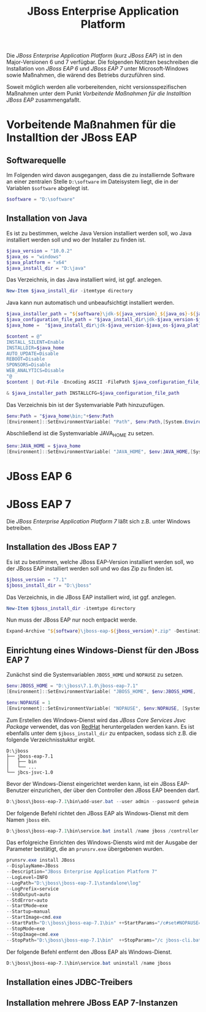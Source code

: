 #+TITLE: JBoss Enterprise Application Platform

Die /JBoss Enterprise Application Platform/ (kurz /JBoss EAP/) ist in den Major-Versionen 6 und 7 verfügbar. Die folgenden Notitzen beschreiben die Installation von /JBoss EAP 6/ und /JBoss EAP 7/ unter Microsoft-Windows sowie Maßnahmen, die wärend des Betriebs durzuführen sind.

Soweit möglich werden alle vorbereitenden, nicht versionsspezifischen Maßnahmen unter dem Punkt /Vorbeitende Maßnahmen für die Installtion JBoss EAP/ zusammengafaßt.

* Vorbeitende Maßnahmen für die Installtion der JBoss EAP

** Softwarequelle

Im Folgenden wird davon ausgegangen, dass die zu installiernde Software an einer zentralen Stelle ~D:\software~ im Dateisystem liegt, die in der Variablen ~$software~ abgelegt ist.
#+BEGIN_SRC powershell
$software = "D:\software"
#+END_SRC

** Installation von Java 
Es ist zu bestimmen, welche Java Version installiert werden soll, wo Java installiert werden soll und wo der Installer zu finden ist.
#+BEGIN_SRC powershell
$java_version = "10.0.2"
$java_os = "windows"
$java_platform = "x64"
$java_install_dir = "D:\java"
#+END_SRC

Das Verzeichnis, in das Java installiert wird, ist ggf. anzlegen.
#+BEGIN_SRC powershell
New-Item $java_install_dir -itemtype directory
#+END_SRC

Java kann nun automatisch und unbeaufsichtigt installiert werden.
#+BEGIN_SRC powershell
$java_installer_path = "${software}\jdk-${java_version}_${java_os}-${java_platform}_bin.exe"
$java_configuration_file_path = "$java_install_dir\jdk-$java_version-$java_os-$java_platform.cfg"
$java_home =  "$java_install_dir\jdk-$java_version-$java_os-$java_platform"

$content = @"
INSTALL_SILENT=Enable
INSTALLDIR=$java_home
AUTO_UPDATE=Disable
REBOOT=Disable
SPONSORS=Disable
WEB_ANALYTICS=Disable
"@
$content | Out-File -Encoding ASCII -FilePath $java_configuration_file_path

& $java_installer_path INSTALLCFG=$java_configuration_file_path
#+END_SRC

Das Verzeichnis bin ist der Systemvariable Path hinzuzufügen.
#+BEGIN_SRC powershell
$env:Path = "$java_home\bin;"+$env:Path
[Environment]::SetEnvironmentVariable( "Path", $env:Path,[System.EnvironmentVariableTarget]::Machine ) 
#+END_SRC

Abschließend ist die Systemvariable JAVA_HOME zu setzen.
#+BEGIN_SRC powershell
$env:JAVA_HOME = $java_home
[Environment]::SetEnvironmentVariable( "JAVA_HOME", $env:JAVA_HOME,[System.EnvironmentVariableTarget]::Machine ) 
#+END_SRC

* JBoss EAP 6
* JBoss EAP 7
Die /JBoss Enterprise Application Platform 7/ läßt sich z.B. unter Windows betreiben. 

** Installation des JBoss EAP 7
Es ist zu bestimmen, welche JBoss EAP-Version installiert werden soll, wo der JBoss EAP installiert werden soll und wo das Zip zu finden ist.
#+BEGIN_SRC powershell
$jboss_version = "7.1"
$jboss_install_dir = "D:\jboss"
#+END_SRC

Das Verzeichnis, in die JBoss EAP installiert wird, ist ggf. anzlegen.
#+BEGIN_SRC powershell
New-Item $jboss_install_dir -itemtype directory
#+END_SRC

Nun muss der JBoss EAP nur noch entpackt werde.
#+BEGIN_SRC powershell
Expand-Archive "${software}\jboss-eap-${jboss_version}*.zip" -DestinationPath "$jboss_install_dir"
#+END_SRC

** Einrichtung eines Windows-Dienst für den JBoss EAP 7
Zunächst sind die Systemvariablen ~JBOSS_HOME~ und ~NOPAUSE~ zu setzen.
#+BEGIN_SRC powershell
$env:JBOSS_HOME = "D:\jboss\7.1.0\jboss-eap-7.1"
[Environment]::SetEnvironmentVariable( "JBOSS_HOME", $env:JBOSS_HOME, [System.EnvironmentVariableTarget]::Machine) 

$env:NOPAUSE = 1
[Environment]::SetEnvironmentVariable( "NOPAUSE", $env:NOPAUSE, [System.EnvironmentVariableTarget]::Machine) 
#+END_SRC

Zum Erstellen des Windows-Dienst wird das /JBoss Core Services Jsvc Package/ verwendet, das von [[https://access.redhat.com/jbossnetwork/restricted/listSoftware.html][RedHat]] heruntergeladen werden kann. Es ist ebenfalls unter dem ~$jboss_install_dir~ zu entpacken, sodass sich z.B. die folgende Verzeichnisstuktur ergibt.
#+BEGIN_SRC
D:\jboss
├── jboss-eap-7.1
│   ├── bin
│   └── ...
└── jbcs-jsvc-1.0
#+END_SRC

Bevor der Windows-Dienst eingerichtet werden kann, ist ein JBoss EAP-Benutzer einzurichen, der über den Controller den JBoss EAP beenden darf.
#+BEGIN_SRC powershell
D:\jboss\jboss-eap-7.1\bin\add-user.bat --user admin --password geheim
#+END_SRC

Der folgende Befehl richtet den JBoss EAP als Windows-Dienst mit dem Namen ~jboss~ ein.
#+BEGIN_SRC powershell
D:\jboss\jboss-eap-7.1\bin\service.bat install /name jboss /controller localhost:9990  /jbossuser admin /jbosspass geheim > D:\jboss\jboss-eap-7.1\service.txt
#+END_SRC

Das erfolgreiche Einrichten des Windows-Diensts wird mit der Ausgabe der Parameter bestätigt, die an ~prunsrv.exe~ übergebenen wurden.
#+BEGIN_SRC powershell
prunsrv.exe install JBoss  
--DisplayName=JBoss 
--Description="JBoss Enterprise Application Platform 7" 
--LogLevel=INFO 
--LogPath="D:\jboss\jboss-eap-7.1\standalone\log" 
--LogPrefix=service 
--StdOutput=auto 
--StdError=auto 
--StartMode=exe 
--Startup=manual 
--StartImage=cmd.exe 
--StartPath="D:\jboss\jboss-eap-7.1\bin" ++StartParams="/c#set#NOPAUSE=Y#&&#standalone.bat#-Djboss.server.base.dir=D:\jboss\jboss-eap-7.1\standalone# --server-config=standalone.xml" 
--StopMode=exe 
--StopImage=cmd.exe 
--StopPath="D:\jboss\jboss-eap-7.1\bin"  ++StopParams="/c jboss-cli.bat --controller=localhost:9990 --connect  --command=:shutdown"
#+END_SRC

Der folgende Befehl entfernt den JBoss EAP als Windows-Dienst.
#+BEGIN_SRC powershell
D:\jboss\jboss-eap-7.1\bin\service.bat uninstall /name jboss
#+END_SRC

** Installation eines JDBC-Treibers

** Installation mehrere JBoss EAP 7-Instanzen
